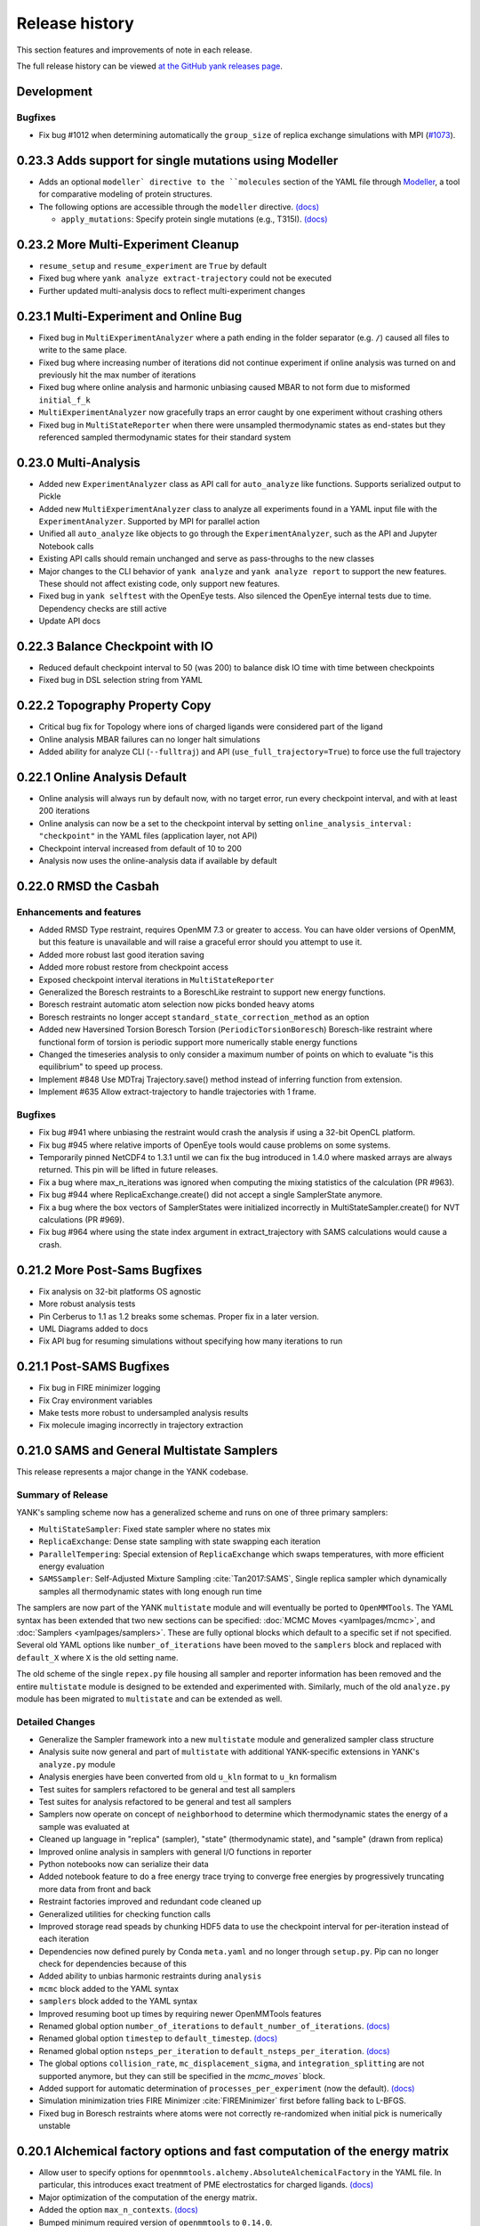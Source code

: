 ***************
Release history
***************

This section features and improvements of note in each release.

The full release history can be viewed `at the GitHub yank releases page <https://github.com/choderalab/yank/releases>`_.

Development
-----------

Bugfixes
""""""""
- Fix bug #1012 when determining automatically the ``group_size`` of replica exchange simulations with MPI (`#1073 <https://github.com/choderalab/yank/pull/1073>`_).


0.23.3 Adds support for single mutations using Modeller
-------------------------------------------------------
- Adds an optional ``modeller` directive to the ``molecules`` section of the YAML file
  through `Modeller <https://salilab.org/modeller/>`_, a tool for comparative modeling of protein structures.
- The following options are accessible through the ``modeller`` directive. `(docs) <http://getyank.org/latest/yamlpages/molecules.html#modeller>`__

  - ``apply_mutations``: Specify protein single mutations (e.g., T315I). `(docs) <http://getyank.org/latest/yamlpages/molecules.html#modeller_mutations>`_


0.23.2 More Multi-Experiment Cleanup
------------------------------------
- ``resume_setup`` and ``resume_experiment`` are ``True`` by default
- Fixed bug where ``yank analyze extract-trajectory`` could not be executed
- Further updated multi-analysis docs to reflect multi-experiment changes

0.23.1 Multi-Experiment and Online Bug
--------------------------------------
- Fixed bug in ``MultiExperimentAnalyzer`` where a path ending in the folder separator (e.g. ``/``) caused all files to write to the same place.
- Fixed bug where increasing number of iterations did not continue experiment if online analysis was turned on and previously hit the max number of iterations
- Fixed bug where online analysis and harmonic unbiasing caused MBAR to not form due to misformed ``initial_f_k``
- ``MultiExperimentAnalyzer`` now gracefully traps an error caught by one experiment without crashing others
- Fixed bug in ``MultiStateReporter`` when there were unsampled thermodynamic states as end-states but they referenced sampled thermodynamic states for their standard system

0.23.0 Multi-Analysis
---------------------
- Added new ``ExperimentAnalyzer`` class as API call for ``auto_analyze`` like functions. Supports serialized output to Pickle
- Added new ``MultiExperimentAnalyzer`` class to analyze all experiments found in a YAML input file with the ``ExperimentAnalyzer``. Supported by MPI for parallel action
- Unified all ``auto_analyze`` like objects to go through the ``ExperimentAnalyzer``, such as the API and Jupyter Notebook calls
- Existing API calls should remain unchanged and serve as pass-throughs to the new classes
- Major changes to the CLI behavior of ``yank analyze`` and ``yank analyze report`` to support the new features. These should not affect existing code, only support new features.
- Fixed bug in ``yank selftest`` with the OpenEye tests. Also silenced the OpenEye internal tests due to time. Dependency checks are still active
- Update API docs

0.22.3 Balance Checkpoint with IO
---------------------------------
- Reduced default checkpoint interval to 50 (was 200) to balance disk IO time with time between checkpoints
- Fixed bug in DSL selection string from YAML

0.22.2 Topography Property Copy
-------------------------------
- Critical bug fix for Topology where ions of charged ligands were considered part of the ligand
- Online analysis MBAR failures can no longer halt simulations
- Added ability for analyze CLI (``--fulltraj``) and API (``use_full_trajectory=True``) to force use the full trajectory

0.22.1 Online Analysis Default
------------------------------
- Online analysis will always run by default now, with no target error, run every checkpoint interval, and with at least 200 iterations
- Online analysis can now be a set to the checkpoint interval by setting ``online_analysis_interval: "checkpoint"`` in the YAML files (application layer, not API)
- Checkpoint interval increased from default of 10 to 200
- Analysis now uses the online-analysis data if available by default

0.22.0 RMSD the Casbah
----------------------

Enhancements and features
"""""""""""""""""""""""""
- Added RMSD Type restraint, requires OpenMM 7.3 or greater to access. You can have older versions of OpenMM, but this feature is unavailable and will raise a graceful error should you attempt to use it.
- Added more robust last good iteration saving
- Added more robust restore from checkpoint access
- Exposed checkpoint interval iterations in ``MultiStateReporter``
- Generalized the Boresch restraints to a BoreschLike restraint to support new energy functions.
- Boresch restraint automatic atom selection now picks bonded heavy atoms
- Boresch restraints no longer accept ``standard_state_correction_method`` as an option
- Added new Haversined Torsion Boresch Torsion (``PeriodicTorsionBoresch``) Boresch-like restraint where functional form of torsion is periodic support more numerically stable energy functions
- Changed the timeseries analysis to only consider a maximum number of points on which to evaluate "is this equilibrium" to speed up process.
- Implement #848 Use MDTraj Trajectory.save() method instead of inferring function from extension.
- Implement #635 Allow extract-trajectory to handle trajectories with 1 frame.

Bugfixes
""""""""
- Fix bug #941 where unbiasing the restraint would crash the analysis if using a 32-bit OpenCL platform.
- Fix bug #945 where relative imports of OpenEye tools would cause problems on some systems.
- Temporarily pinned NetCDF4 to 1.3.1 until we can fix the bug introduced in 1.4.0 where masked arrays are always returned. This pin will be lifted in future releases.
- Fix a bug where max_n_iterations was ignored when computing the mixing statistics of the calculation (PR #963).
- Fix bug #944 where ReplicaExchange.create() did not accept a single SamplerState anymore.
- Fix a bug where the box vectors of SamplerStates were initialized incorrectly in MultiStateSampler.create() for NVT calculations (PR #969).
- Fix bug #964 where using the state index argument in extract_trajectory with SAMS calculations would cause a crash.

0.21.2 More Post-Sams Bugfixes
------------------------------
- Fix analysis on 32-bit platforms OS agnostic
- More robust analysis tests
- Pin Cerberus to 1.1 as 1.2 breaks some schemas. Proper fix in a later version.
- UML Diagrams added to docs
- Fix API bug for resuming simulations without specifying how many iterations to run

0.21.1 Post-SAMS Bugfixes
-------------------------
- Fix bug in FIRE minimizer logging
- Fix Cray environment variables
- Make tests more robust to undersampled analysis results
- Fix molecule imaging incorrectly in trajectory extraction

0.21.0 SAMS and General Multistate Samplers
-------------------------------------------

This release represents a major change in the YANK codebase.

Summary of Release
""""""""""""""""""
YANK's sampling scheme now has a generalized scheme and runs on one of three primary samplers:

- ``MultiStateSampler``: Fixed state sampler where no states mix
- ``ReplicaExchange``: Dense state sampling with state swapping each iteration
- ``ParallelTempering``: Special extension of ``ReplicaExchange`` which swaps temperatures, with more efficient energy evaluation
- ``SAMSSampler``: Self-Adjusted Mixture Sampling :cite:`Tan2017:SAMS`, Single replica sampler which dynamically samples all thermodynamic states with long enough run time

The samplers are now part of the YANK ``multistate`` module and will eventually be ported to ``OpenMMTools``. The
YAML syntax has been extended that two new sections can be specified: :doc:`MCMC Moves <yamlpages/mcmc>`, and
:doc:`Samplers <yamlpages/samplers>`. These are fully optional blocks which default to a specific set if not specified.
Several old YAML options like ``number_of_iterations`` have been moved to the ``samplers`` block and replaced with
``default_X`` where ``X`` is the old setting name.

The old scheme of the single ``repex.py`` file housing all sampler and reporter information has been removed and the
entire ``multistate`` module is designed to be extended and experimented with. Similarly, much of the old
``analyze.py`` module has been migrated to ``multistate`` and can be extended as well.

Detailed Changes
""""""""""""""""

- Generalize the Sampler framework into a new ``multistate`` module and generalized sampler class structure
- Analysis suite now general and part of ``multistate`` with additional YANK-specific extensions in YANK's ``analyze.py`` module
- Analysis energies have been converted from old ``u_kln`` format to ``u_kn`` formalism
- Test suites for samplers refactored to be general and test all samplers
- Test suites for analysis refactored to be general and test all samplers
- Samplers now operate on concept of ``neighborhood`` to determine which thermodynamic states the energy of a sample was evaluated at
- Cleaned up language in "replica" (sampler), "state" (thermodynamic state), and "sample" (drawn from replica)
- Improved online analysis in samplers with general I/O functions in reporter
- Python notebooks now can serialize their data
- Added notebook feature to do a free energy trace trying to converge free energies by progressively truncating more data from front and back
- Restraint factories improved and redundant code cleaned up
- Generalized utilities for checking function calls
- Improved storage read speads by chunking HDF5 data to use the checkpoint interval for per-iteration instead of each iteration
- Dependencies now defined purely by Conda ``meta.yaml`` and no longer through ``setup.py``. Pip can no longer check for dependencies because of this
- Added ability to unbias harmonic restraints during ``analysis``
- ``mcmc`` block added to the YAML syntax
- ``samplers`` block added to the YAML syntax
- Improved resuming boot up times by requiring newer OpenMMTools features
- Renamed global option ``number_of_iterations`` to ``default_number_of_iterations``. `(docs) <http://getyank.org/latest/yamlpages/options.html#default_number_of_iterations>`__
- Renamed global option ``timestep`` to ``default_timestep``. `(docs) <http://getyank.org/latest/yamlpages/options.html#default_timestep>`__
- Renamed global option ``nsteps_per_iteration`` to ``default_nsteps_per_iteration``. `(docs) <http://getyank.org/latest/yamlpages/options.html#default_nsteps_per_iteration>`__
- The global options ``collision_rate``, ``mc_displacement_sigma``, and ``integration_splitting`` are not supported anymore, but they can still be specified in the `mcmc_moves`` block.
- Added support for automatic determination of ``processes_per_experiment`` (now the default). `(docs) <http://getyank.org/latest/yamlpages/options.html#processes_per_experiment>`__
- Simulation minimization tries FIRE Minimizer :cite:`FIREMinimizer` first before falling back to L-BFGS.
- Fixed bug in Boresch restraints where atoms were not correctly re-randomized when initial pick is numerically unstable

0.20.1 Alchemical factory options and fast computation of the energy matrix
---------------------------------------------------------------------------
- Allow user to specify options for ``openmmtools.alchemy.AbsoluteAlchemicalFactory`` in the YAML file. In particular,
  this introduces exact treatment of PME electrostatics for charged ligands. `(docs) <http://getyank.org/latest/yamlpages/options.html#alchemical_pme_treatment>`__
- Major optimization of the computation of the energy matrix.
- Added the option ``max_n_contexts``. `(docs) <http://getyank.org/latest/yamlpages/options.html#max_n_contexts>`__
- Bumped minimum required version of ``openmmtools`` to ``0.14.0``.

0.20.0 Support for processing proteins through PDBFixer
-------------------------------------------------------
- Adds an optional ``pdbfixer`` directive to the ``molecules`` section of the YAML file
  through `PDBFixer <https://github.com/pandegroup/pdbfixer>`_, a simple OpenMM-based protein structure processing tool.
- The following options are accessible through the ``pdbfixer`` directive. `(docs) <http://getyank.org/latest/yamlpages/molecules.html#pdbfixer>`__

  - ``replace_nonstandard_residues``: Replace nonstandard amino acids. `(docs) <http://getyank.org/latest/yamlpages/molecules.html#replacing-nonstandard-residues>`__
  - ``remove_heterogens``: Remove heterogens (such as ligands and waters). `(docs) <http://getyank.org/latest/yamlpages/molecules.html#removing-heterogens>`__
  - ``add_missing_residues``: Add missing residues from the SEQRES block. `(docs) <http://getyank.org/latest/yamlpages/molecules.html#adding-missing-residues-and-atoms-atoms>`__
  - ``add_missing_atoms``: Add missing heavy atoms. `(docs) <http://getyank.org/latest/yamlpages/molecules.html#adding-missing-residues-and-atoms-atoms>`__
  - ``apply_mutations``: Specify protein mutations (e.g., T315I). `(docs) <http://getyank.org/latest/yamlpages/molecules.html#mutations>`__

0.19.4 Schema and Parallel Setup Fixes
--------------------------------------
- Fixed bug in parallel molecule setup which caused the same molecule to be setup multiple times.
- Fixed bug in Cerberus schema for LEaP where molecule parameters accumulated.
- Fixed bug where options in experiment section were not coerced.
- Fixed status command to print information about all combinatorial experiments.
- Faster restart with combinatorial experiments.

0.19.3 Support for Amber restart files
--------------------------------------
- Added support for Amber ``rst7`` files in ``phase1_path``/``phase2_path``.
- The CLI option ``jobid`` now uses 1-based numbering like Torque and LSF do for array jobs.

0.19.2 Include ions in solute-only trajectory
---------------------------------------------
- Ions are now included in the solute-only trajectories.

0.19.1 Trailblaze fix and restart stability from OpenMMTools
------------------------------------------------------------
- OpenMMTools 0.13.4 now required to fix issues listed below
- Restrained atoms to absolute coordinates caused issue in Trailblaze
  with a Barostat
- Last restart attempt uses a slower, but more robust restart method

0.19.0 Regions, Cerberus, and Errors
------------------------------------
- Added custom region selection to Topography
- Custom regions can now be defined through YAML
- Compound custom Topography regions can now be selected
- Restraints atom selection can now use Topography Regions
- Topography now can select from arbitrary string, either complex regions, DSL strings, and in the future SMARTS strings
- Changed to Cerberus for data validation (was Schema), public facing validation schemas in the future
- Added better error handling of known LEaP Errors
- Fixed issue for ``start_frame`` and ``end_frame`` were ignored for trajectory extraction
- OpenMMTools 0.13.3 now required to fix bug in ``SamplerState``

0.18.0 Python 2 Dropped, Solute Only Trajectories, and Trailblaze Bugfixes
--------------------------------------------------------------------------
- Python 2.X Support officially *removed*
- Additional doc cleanups
- Added restraint selection flowchart to documentation
- Implement #772: Use infinity instead of None to specify unlimited number of iterations.
- Implemented #557: Parallelized setup of molecules and systems with MPI.
- Generalized restrained atoms selection during trailblaze scheme to include non-protein receptors (see also choderalab/openmmtools#290).
- Fix loading of leap parameters from a local .dat files (allow us to use local versions of gaff parameters for validation).
- Fix #762: Trailblaze protocol crashes with MPI.
- Fixed bug when computing reduced potentials of simulated energies during trailblaze scheme.
- Fix #763: Automatic path is saved in YAML as a mix of python and numpy floats.
- Fixed the number of neutralizing counterions when receptor and ligand have opposite charges (we were adding too many in this case).
- Fixed the log file name with lists of experiments that ended up being just .log.
- Implemented workaround for fixing the net charge of cyclic multi-residue mol2 files.
- Added GAFF2 Torsion support based on YAML input files
- Solute-only trajectories can now be stored every iteration, regardless of checkpoint interval

0.17.0 Auto Alchemical Path and Split Langevin Integrators
----------------------------------------------------------
- Added Langevin Splitting Integrator which allows time-substep operation order
- Automatic Alchemical Path selection feature added.
- Many Website additions and cleanups
- Online analysis allowing simulations to be run until they reach a target free energy uncertainty
- Renamed and refactored ``YAMLBuilder`` to more general ``ExperimentBuilder``
- Remove ligand rotation and displacement with Boresch restraints to improve acceptance rates
- Analyze module fully tested now
- Fully updated API docstrings. API auto-generated on website
- Parallelize multiple experiments over MPI by splitting MPI Communicator
- Anisotropic dispersion options in YAML reduced to single option
- Ionic Strength ability added to setup pipeline
- Centroids for restraints now selectable through DSL string instead of whole molecule
- Added MDTraj, Matplotlib, and Jupyter as requirements
- Analyze Jupyter Notebooks can now be exported as pre-rendered static HTML or PDF pages (LaTeX required for PDF)
- Refactor some API function names and keywords

0.16.2 Startup Speed and Reduced File Sizes
-------------------------------------------
- Automatic Expanded Cutoff Distance Selection
- Compressed stored systems drastically reduce initial file sizes
- Use C Yaml Dumper and Loaders to speed up YAML object processing
- Requires OpenMMTools 0.11.2 at minimum

0.16.1 Auto Expanded Cutoffs and bug fixes for Transition Matrix and Reporter
-----------------------------------------------------------------------------
- Expanded cutoff now able to be chosen automatically instead of just hard coded number
- Fixes bug causing transition matrix to be computed incorrectly, uses empirical to estimate
- Allows user to drop samples equilibration report to avoid plot scale being dominated by initial fast equilibration

0.16.0 Full API and Python 3.6
------------------------------
- Full feature API for setting up, running, and analyzing experiments
- Supports new generalized MCMC moves, ThermodynamicStates, and other features from improved OpenMMTools
- Checkpoint feature added to reduce file size, add portability to data analysis files.
- Simulations can now alternate between phases to allow analysis even before simulations are done
- OpenEye features compartmentalized so you don't need every OpenEye feature YANK could use to use any of them
- Major under the hood speed ups to base code and MPI behavior, includes a full code refactor.
- Mol2 files can now read in multi-molecule files
- No longer uses standalone Alchemy module, uses the one built into OpenMMTools
- Added Python 3.6 support.
- Retired Python 3.4 support

0.15.2 Health Report and Anisotropic Dispersion Control
-------------------------------------------------------
- Added simulation Health Report through a Jupyter Notebook with CLI support
- Added ability to control Anisotropic Dispersion Correction through YAML files

0.15.0 Backend and Helpful Debugging Build
------------------------------------------
- Added support for ``solvent_dsl`` in user defined systems of YAML pages
- Removed Command Line Interface ability to do ``yank prepare`` and ``yank run``
- Added ability to overwrite individual YAML commands from command line
- Added YAML feature to ``extend_simulation`` without modifying YAML files or command line every iteration
- NaN's generated during simulations serialize system, state, and integrator which can be passed off for debugging to others
- Backend website updating and pushes improved
- Improved GROMACS extension file handling

0.14.1 Early Access of 1.0 Release
----------------------------------
- YAML Syntax Structure Frozen. YANK YAML Version 1.0. All YAML scripts from this version will be compatible with future versions until YAML 2.0
  New features may appear in the time meantime, but scripts will be forwards compatible.
- Initial support for OpenMM XML systems and PDB files
- Support for separate solvent configurations for the two phases when defined from amber/gromacs/openmm files
- ``clearance`` in YAML now mandatory parameter of explicit solvent, but only when molecule setup goes through pipeline
- Boresch Orientational Restraints fully implemented and documented.
- Long range anisotropic dispersion correction improved to work on both ends of thermodynamic cycle leg
- Documentation updated with better algorithms and theory sections.
- Full walkthroughs of ``yank-examples`` added to online documentation
- Various other documentation improvements
- Support for upcoming OpenMM 7.1 Release and features (still works with 7.0.1)
- YANK now on MIT License
- Many bugfixes

0.12.0 (development)
--------------------
- Examples split into their own repository
- Old CLI commands staring depreciation

0.11.2 (development)
--------------------
- Better long range dispersion and electrostatics corrections
- Best practices and guidelines for the YAML documentation published

0.11.0 (development)
--------------------
- Full YAML documentation available online with all possible options specified
- Developer documentation

0.10.0 (development)
--------------------
- Python 3.X support
- Online documentation has been updated to include the YAML input files
- Selftests now provide more helpful output


0.9.0 (development)
-------------------
- Changed YAML Syntax
- New Command ``yank analyze extrat-trajectory`` to extract data from NetCDF4 file in a common trajectory format.
- Support for solvation free energy calculations.
- Automatic detection of MPI.
- Various bug fixes.

0.8.0 (development)
-------------------
- ``alchemy`` split to a standalone repository
- YAML based input files for setting up and running simulations. Uses an AmberTools-based pipeline

0.7.0 (development)
-------------------
- Convert to single ``Context`` Hamiltonian Replica Exchange

v0.6.1 (development)
--------------------
- mpi4py automatically installed via conda

v0.6.0 (development)
--------------------
- New command-line interface
- Sphinx-based documentation

v0.5.0 (development)
--------------------
- Release for deployment to collaborators
